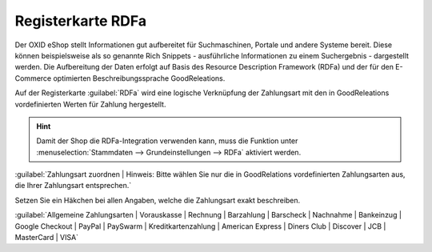 ﻿Registerkarte RDFa
==================
Der OXID eShop stellt Informationen gut aufbereitet für Suchmaschinen, Portale und andere Systeme bereit. Diese können beispielsweise als so genannte Rich Snippets - ausführliche Informationen zu einem Suchergebnis - dargestellt werden. Die Aufbereitung der Daten erfolgt auf Basis des Resource Description Framework (RDFa) und der für den E-Commerce optimierten Beschreibungssprache GoodReleations.

Auf der Registerkarte :guilabel:`RDFa` wird eine logische Verknüpfung der Zahlungsart mit den in GoodReleations vordefinierten Werten für Zahlung hergestellt.

.. image:: ../../media/screenshots-de/oxbadc01.png
   :alt: Zahlungsarten - Registerkarte RDFa
   :height: 329
   :width: 650

.. hint:: Damit der Shop die RDFa-Integration verwenden kann, muss die Funktion unter :menuselection:`Stammdaten --> Grundeinstellungen --> RDFa` aktiviert werden.

:guilabel:`Zahlungsart zuordnen
| Hinweis: Bitte wählen Sie nur die in GoodRelations vordefinierten Zahlungsarten aus, die Ihrer Zahlungsart entsprechen.`

Setzen Sie ein Häkchen bei allen Angaben, welche die Zahlungsart exakt beschreiben.

:guilabel:`Allgemeine Zahlungsarten
| Vorauskasse
| Rechnung
| Barzahlung
| Barscheck
| Nachnahme
| Bankeinzug
| Google Checkout
| PayPal
| PaySwarm
| Kreditkartenzahlung
| American Express
| Diners Club
| Discover
| JCB
| MasterCard
| VISA`

.. Intern: oxbadc, Status:, F1: payment_rdfa.html